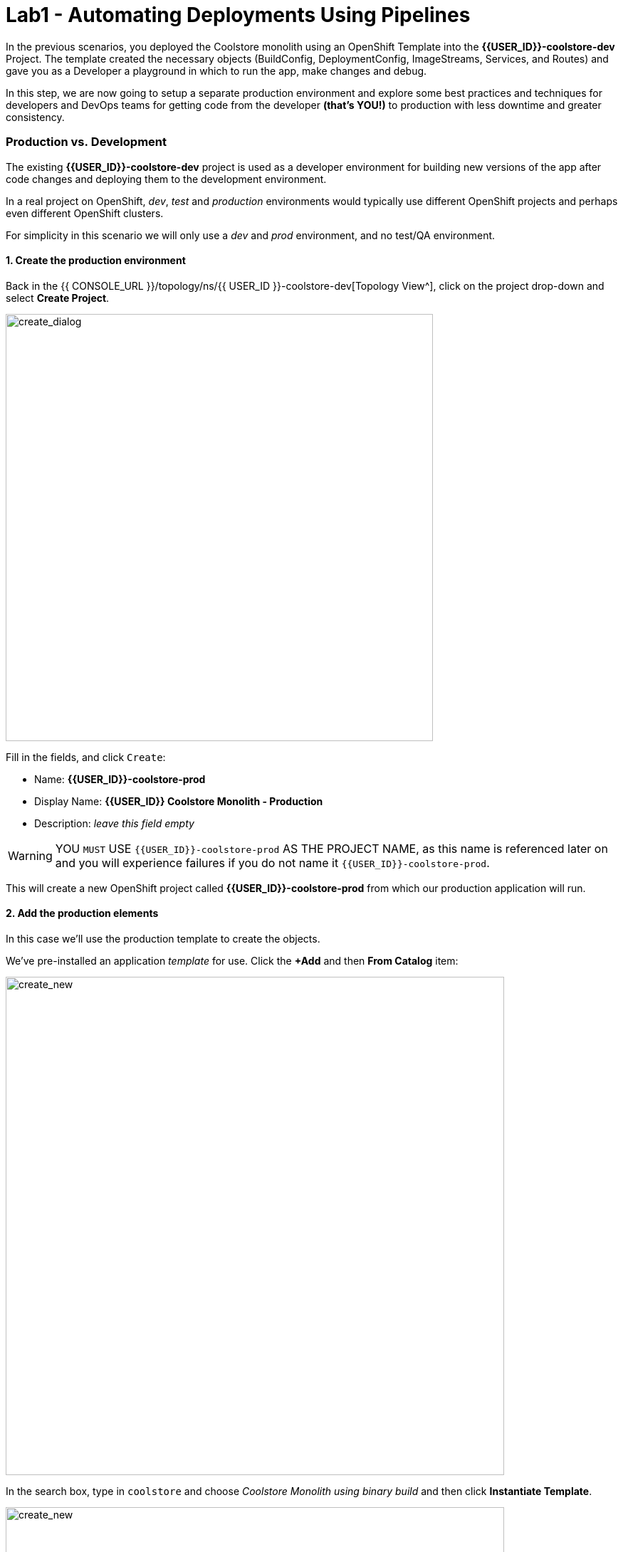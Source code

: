 = Lab1 - Automating Deployments Using Pipelines
:experimental:

In the previous scenarios, you deployed the Coolstore monolith using an OpenShift Template into the *{{USER_ID}}-coolstore-dev*
Project. The template created the necessary objects (BuildConfig, DeploymentConfig, ImageStreams, Services, and Routes) and gave
you as a Developer a playground in which to run the app, make changes and debug.

In this step, we are now going to setup a separate production environment and explore some best practices and techniques for
developers and DevOps teams for getting code from the developer *(that’s YOU!)* to production with less downtime and greater
consistency.

=== Production vs. Development

The existing *{{USER_ID}}-coolstore-dev* project is used as a developer environment for building new versions of the app after code
changes and deploying them to the development environment.

In a real project on OpenShift, _dev_, _test_ and _production_ environments would typically use different OpenShift projects and
perhaps even different OpenShift clusters.

For simplicity in this scenario we will only use a _dev_ and _prod_ environment, and no test/QA environment.

==== 1. Create the production environment

Back in the {{ CONSOLE_URL }}/topology/ns/{{ USER_ID }}-coolstore-dev[Topology View^], click on the project drop-down and select *Create Project*.

image::create_project.png[create_dialog, 600]

Fill in the fields, and click `Create`:

* Name: *{{USER_ID}}-coolstore-prod*
* Display Name: *{{USER_ID}} Coolstore Monolith - Production*
* Description: _leave this field empty_

[WARNING]
====
YOU `MUST` USE `{{USER_ID}}-coolstore-prod` AS THE PROJECT NAME, as this name is referenced later on and you will experience
failures if you do not name it `{{USER_ID}}-coolstore-prod`.
====

This will create a new OpenShift project called *{{USER_ID}}-coolstore-prod* from which our production application will run.

==== 2. Add the production elements

In this case we’ll use the production template to create the objects.

We've pre-installed an application _template_ for use. Click the *+Add* and then *From Catalog* item:

image::from_catalog.png[create_new, 700]

In the search box, type in `coolstore` and choose _Coolstore Monolith using binary build_ and then click *Instantiate Template*.

image::from_catalog_prod.png[create_new, 700]

Fill in the following fields:

* *Namespace*: `{{ USER_ID }}-coolstore-prod` (this should already be selected)
* *User ID*: `{{ USER_ID }}`

image::from_catalog_prod_details.png[create_new, 700]

Keep the other values as-is and scroll down and click *Create*.

Go to the {{ CONSOLE_URL }}/topology/ns/{{ USER_ID }}-coolstore-prod[Topology View^] to see the elements that were deployed.

The *Topology* view in the _Developer_ perspective of the web console provides a visual representation of all the applications
within a project, their build status, and the components and services associated with them.

image::coolstore_topology.png[create_new, 700]

You can see the _postgres_ database running (with a dark blue circle), and the coolstore monolith, which has not yet been deployed or started. In previous labs we deployed manually from a binary build of our app in our developer project. In this lab we will use a _CI/CD pipeline_ to build and deploy automatically go our production environment.

We will use a *Jenkins Server* in our project and  use a _Jenkins Pipeline_ build strategy.

Click *+Add*, type in `jenkins` in the search box, and choose the FIRST *Jenkins (ephemeral)* item:

image::from_catalog_jenkins.png[create_new, 700]

Click *Instantiate Template* and change the following fields, leaving other fields alone:

* *Namespace*: `{{ USER_ID }}-coolstore-prod` (this should already be selected)
* *Memory Limit*: `2Gi`
* *Disable memory intensive administrative monitors*: `true`

// `oc set resources dc/jenkins --limits=cpu=1,memory=2Gi --requests=cpu=1,memory=512Mi`

Back on the {{ CONSOLE_URL }}/topology/ns/{{ USER_ID }}-coolstore-prod[Topology View^] you can see the production database, and an application called Jenkins which OpenShift uses to manage CI/CD pipeline
deployments.

image::coolstore_prod_jenkins.png[create_new, 700]

There is no running production app just yet. The only running app is back in the _dev_ environment, where you used a
binary build to run the app previously.

In the next step, we’ll _promote_ the app from the _dev_ environment to the _production_ environment using an OpenShift pipeline
build. Let’s get going!

=== Promoting Apps Across Environments with Pipelines

==== Continuous Delivery

So far you have built and deployed the app manually to OpenShift in the _dev_ environment. Although it’s convenient for local
development, it’s an error-prone way of delivering software when extended to test and production environments.

Continuous Delivery (CD) refers to a set of practices with the intention of automating various aspects of delivery software. One
of these practices is called delivery pipeline which is an automated process to define the steps a change in code or configuration
has to go through in order to reach upper environments and eventually to production.

OpenShift simplifies building CI/CD Pipelines by integrating the popular https://jenkins.io/doc/book/pipeline/overview/[Jenkins
pipelines^] into the platform and enables defining truly complex workflows directly from within OpenShift. OpenShift 4 also introduces https://www.openshift.com/learn/topics/pipelines[Tekton Pipelines^], an evolution of CI/CD for Kubernetes, which you might be exploring in a later module if it's on the agenda for today.

The first step for any deployment pipeline is to store all code and configurations in a source code repository. In this workshop,
the source code and configurations are stored in a
https://github.com/RedHat-Middleware-Workshops/cloud-native-workshop-v2m2-labs[GitHub repository^] we’ve been
using.

==== Jenkins Pipelines

OpenShift has built-in support for Jenkins CI/CD pipelines by allowing developers to define a
https://jenkins.io/solutions/pipeline/[Jenkins pipeline^] for execution by a Jenkins automation engine.

The build can get started, monitored, and managed by OpenShift in the same way as any other build types e.g. S2I. Pipeline
workflows are defined in a `Jenkinsfile`, either embedded directly in the build configuration, or supplied in Git repository and
referenced by the build configuration. They are written using the

http://groovy-lang.org/[Groovy scripting language].

As part of the production environment template you used in the last step, a Pipeline build object was created. Ordinarily the
pipeline would contain steps to build the project in the _dev_ environment, store the resulting image in the local repository, run
the image and execute tests against it, then wait for human approval to _promote_ the resulting image to other environments like
test or production.

==== 3. Inspect the Pipeline Definition

Our pipeline is somewhat simplified for the purposes of this Workshop. Inspect the contents of the pipeline by navigating to the {{ CONSOLE_URL }}/k8s/ns/{{USER_ID}}-coolstore-prod/buildconfigs[Build Config page^]
and click on `monolith-pipeline`:

image::prod_bc.png[create_new, 700]

Then, you will
see the details of _Jenkinsfile_ on the right side:

image::coolstore-prod-monolith-bc.png[monolith-pipeline, 700]

You can also inspect this via the following command via CodeReady Workspaces Terminal window:

[source,sh,role="copypaste"]
----
oc describe bc/monolith-pipeline -n {{USER_ID}}-coolstore-prod
----

The pipeline syntax allows creating complex deployment scenarios with the possibility of defining checkpoints for manual
interaction and approval processes using https://jenkins.io/doc/pipeline/steps/[the large set of steps and plugins that Jenkins
provides] in order to adapt the pipeline to the processes used in your team.

To simplify the pipeline in this workshop, we simulate the build and tests and skip any need for human input. Once the pipeline
completes, it deploys the app from the _dev_ environment to our _production_ environment using the above `tag()` method within
the `openshift` object, which simply re-tags the image you already created using a tag which will trigger deployment in the
production environment.

==== 4. Promote the dev image to production using the pipeline

Let’s invoke the build pipeline.

On the {{ CONSOLE_URL }}/k8s/ns/{{USER_ID}}-coolstore-prod/buildconfigs/monolith-pipeline[Pipeline Details Page^], select _Actions > Start Build_:

image::pipe-start.png[Prod, 700]

This will start the pipeline. _It will take a minute or two to start the pipeline!_ Future runs will not take as much time as the
Jenkins infrastructure will already be warmed up. You can watch the progress of the pipeline:

image::pipe-prog.png[Prod, 700]

Once the pipeline completes, return to the {{ CONSOLE_URL }}/topology/ns/{{ USER_ID }}-coolstore-prod[Topology View^] and notice that the application is now deployed and running!

image::pipe-done.png[Prod, 700]

It may take a few moments for the container to deploy fully.

==== Congratulations!

You have successfully setup a development and production environment for your project and can use this workflow for future
projects as well.

In the next step, we’ll add a human interaction element to the pipeline, so that you as a project lead can be in charge of
approving changes.

=== Adding Pipeline Approval Steps

In previous steps, you used an OpenShift Pipeline to automate the process of building and deploying changes from the dev
environment to production.

In this step, we’ll add a final checkpoint to the pipeline which will require you as the project lead to approve the final push to
production.

==== 5. Edit the pipeline

Ordinarily your pipeline definition would be checked into a source code management system like Git, and to change the pipeline
you’d edit the _Jenkinsfile_ in the source base. For this workshop we’ll just edit it directly to add the necessary changes. You
can edit it with the *oc* command but we’ll use the Web Console.

Back on the {{ CONSOLE_URL }}/k8s/ns/{{USER_ID}}-coolstore-prod/buildconfigs/monolith-pipeline[Pipeline Details Page^] click on the *YAML* tab. Add _a new stage_ to the pipeline, just
before the _Deploy to PROD_ stage:

[NOTE]
----
You will need to copy and paste the below code into the right place as shown in the below image.
----

[source,groovy, role="copypaste"]
----
            stage ('Approve Go Live') {
              steps {
                timeout(time:30, unit:'MINUTES') {
                  input message:'Go Live in Production (switch to new version)?'
                }
              }
            }
----

Your final pipeline should look like:

image::pipe-edit2.png[Prod, 700]

Click *Save*.

==== 6. Make a simple change to the app

With the approval step in place, let’s simulate a new change from a developer who wants to change the color of the header in the
coolstore to a blue background color.

First, in CodeReady, in the `cloud-native-workshop-v2m2-labs` project, open _monolith/src/main/webapp/app/css/coolstore.css_, which contains the CSS stylesheet for the
CoolStore app.

Add the following CSS to turn the header bar background to Blue (*Copy* to add it at the bottom):

[source,css, role="copypaste"]
----
.navbar-header {
    background: blue
}
----

Now we need to update the catalog endpoint in the monolith application. Run the following commands in a Terminal to update the baseUrl to the proper value with your username:

[source,sh,role="copypaste"]
----
JSPATH="$CHE_PROJECTS_ROOT/cloud-native-workshop-v2m2-labs/monolith/src/main/webapp/app/services/catalog.js"
CATALOGHOST=$(oc get route -n {{ USER_ID}}-catalog catalog-springboot -o jsonpath={% raw %}"{.spec.host}"{% endraw %})
sed -i 's/REPLACEURL/'$CATALOGHOST'/' "$JSPATH"
----

Next, re-build the app once more via CodeReady Workspaces Terminal:

[source,sh,role="copypaste"]
----
mvn clean package -Popenshift -DskipTests -f $CHE_PROJECTS_ROOT/cloud-native-workshop-v2m2-labs/monolith
----

And re-deploy it to the dev environment using a binary build just as we did before via CodeReady Workspaces Terminal:

[source,sh,role="copypaste"]
----
oc start-build -n {{USER_ID}}-coolstore-dev coolstore --from-file=$CHE_PROJECTS_ROOT/cloud-native-workshop-v2m2-labs/monolith/deployments/ROOT.war --follow
----
Wait for it to complete the deployment via CodeReady Workspaces Terminal:

[source,sh,role="copypaste"]
----
oc -n {{USER_ID}}-coolstore-dev rollout status -w dc/coolstore
----

And verify that the blue header is visible in the dev application by navigating to the http://www-{{USER_ID}}-coolstore-dev.{{ ROUTE_SUBDOMAIN}}[Coolstore Dev Web frontend^]. It should look like the following:

[WARNING]
====
If it doesn’t, you may need to do a hard browser refresh. Try holding the shift key while clicking the browser refresh button, or opening a separate "Private Browser" session to access the UI.
====

image::nav-blue.png[Dev, 700]

Confirm the http://www-{{USER_ID}}-coolstore-prod.{{ ROUTE_SUBDOMAIN}}[Coolstore Prod Web frontend^] is still using the original black header:

image::pipe-orig.png[Prod, 700]

We’re happy with this change in dev, so let’s promote the new change to prod, using the new approval step!

==== 7. Run the pipeline again

Invoke the pipeline once more by navigating to the {{ CONSOLE_URL }}/k8s/ns/{{USER_ID}}-coolstore-prod/buildconfigs/monolith-pipeline[Pipeline Details Page^], select _Actions > Start Build_.

The same pipeline progress will be
shown, however before deploying to prod, you will see a prompt in the pipeline:

image::pipe-start2.png[Prod, 700]

Click on the link for *Input Required*. This will open a new tab and direct you to Jenkins itself, where you can login with the
same credentials as OpenShift:

* Username: `{{USER_ID}}`
* Password: `{{OPENSHIFT_USER_PASSWORD}}`

Accept the browser certificate warning and the Jenkins/OpenShift permissions, and then you’ll find yourself at the approval
prompt:

Click on *Console Output* on left menu then click on `Proceed`.

image::pipe-jenkins-prompt.png[Prod, 700]

=== 8. Approve the change to go live

Click *Proceed*, which will approve the change to be pushed to production. You could also have clicked *Abort* which would stop
the pipeline immediately in case the change was unwanted or unapproved.

Once you click _Proceed_, you will see the log file from Jenkins showing the final progress and deployment.

On the {{ CONSOLE_URL }}/topology/ns/{{ USER_ID }}-coolstore-prod[Production Topology View^], wait for the production deployment to complete (and you get all blue circles!).

Once it completes, verify that the http://www-{{USER_ID}}-coolstore-prod.{{ ROUTE_SUBDOMAIN}}[Coolstore Prod Web frontend^] has the new change (blue header):

image::nav-blue.png[Prod, 700]

[WARNING]
====
If it doesn’t, you may need to do a hard browser refresh. Try holding the shift key while clicking the browser refresh button.
====

Congratulations! You have added a human approval step for all future developer changes. You now have two projects that can be
visualized as:

image::goal.png[Prod, 700]

=== Summary


In this lab, you learned how to use the OpenShift Container Platform as a developer to build, and deploy applications. You also
learned how OpenShift makes your life easier as a developer, architect, and DevOps engineer.

You can use these techniques in future projects to modernize your existing applications and add a lot of functionality without
major re-writes.

The monolithic application we’ve been using so far works great, but is starting to show its age. Even small changes to one part of
the app require many teams to be involved in the push to production.

